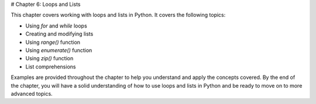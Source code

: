 # Chapter 6: Loops and Lists

This chapter covers working with loops and lists in Python. It covers the following topics:

- Using `for` and `while` loops
- Creating and modifying lists
- Using `range()` function
- Using `enumerate()` function
- Using `zip()` function
- List comprehensions

Examples are provided throughout the chapter to help you understand and apply the concepts covered. By the end of the chapter, you will have a solid understanding of how to use loops and lists in Python and be ready to move on to more advanced topics.
